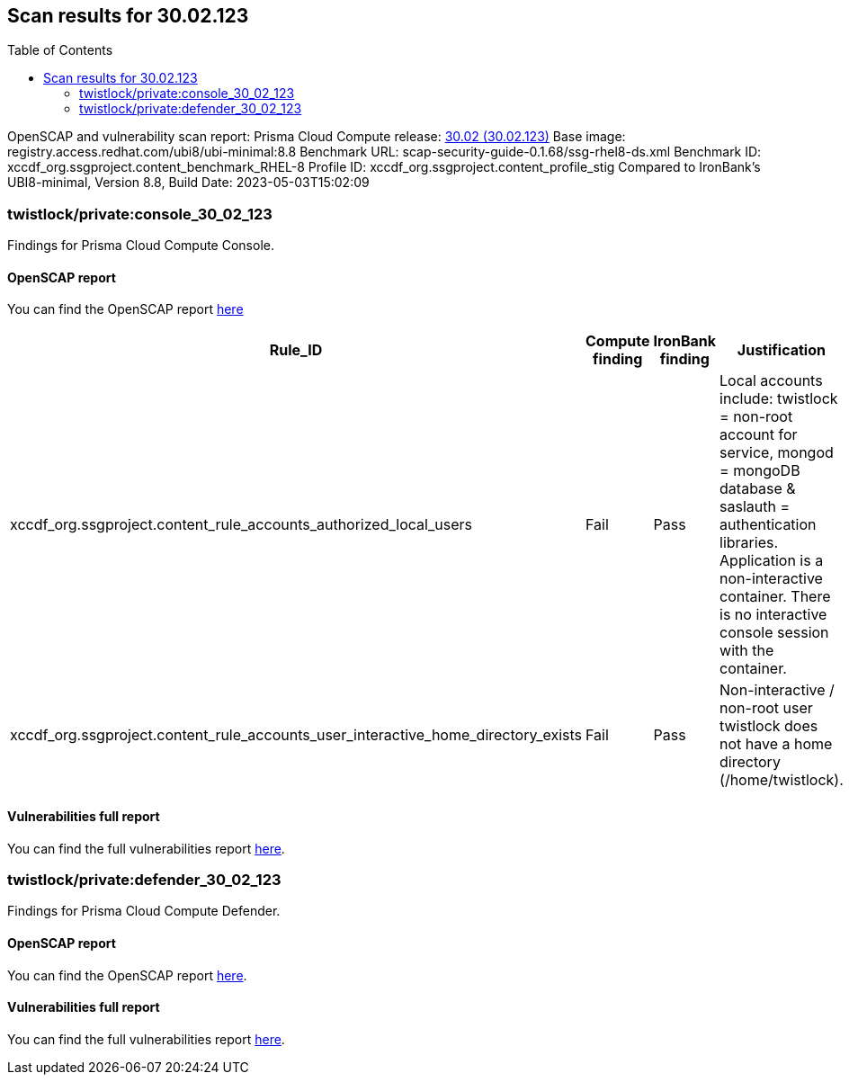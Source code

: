 :toc: macro
== Scan results for 30.02.123

toc::[]

OpenSCAP and vulnerability scan report:
Prisma Cloud Compute release: https://docs.paloaltonetworks.com/prisma/prisma-cloud/30/prisma-cloud-compute-edition-release-notes/release-information/release-notes-30-02-update2[30.02 (30.02.123)] 
Base image: registry.access.redhat.com/ubi8/ubi-minimal:8.8
Benchmark URL: scap-security-guide-0.1.68/ssg-rhel8-ds.xml
Benchmark ID: xccdf_org.ssgproject.content_benchmark_RHEL-8
Profile ID: xccdf_org.ssgproject.content_profile_stig
Compared to IronBank's UBI8-minimal, Version 8.8, Build Date: 2023-05-03T15:02:09


=== twistlock/private:console_30_02_123

Findings for Prisma Cloud Compute Console.

==== OpenSCAP report

You can find the OpenSCAP report https://cdn.twistlock.com/docs/attachments/openscap_console_30_02_123_stig.html[here]


[cols="4,4,4,4", options="header"]
|===

|Rule_ID
|Compute finding
|IronBank finding
|Justification

|xccdf_org.ssgproject.content_rule_accounts_authorized_local_users
|Fail
|Pass
|Local accounts include: twistlock = non-root account for service, mongod = mongoDB database & saslauth = authentication libraries. Application is a non-interactive container. There is no interactive console session with the container.

|xccdf_org.ssgproject.content_rule_accounts_user_interactive_home_directory_exists	
|Fail
|Pass
|Non-interactive / non-root user twistlock does not have a home directory (/home/twistlock).

|===

==== Vulnerabilities full report

You can find the full vulnerabilities report https://docs.google.com/spreadsheets/d/1jZwm_dMBQ5tr0ilEIdGkbLHnQCdj04CxU7o-VSwizuo/edit?usp=sharing[here].



=== twistlock/private:defender_30_02_123

Findings for Prisma Cloud Compute Defender.

==== OpenSCAP report

You can find the OpenSCAP report https://cdn.twistlock.com/docs/attachments/openscap_defender_30_02_123_stig.html[here].


==== Vulnerabilities full report

You can find the full vulnerabilities report https://docs.google.com/spreadsheets/d/1jZwm_dMBQ5tr0ilEIdGkbLHnQCdj04CxU7o-VSwizuo/edit?usp=sharing[here].


